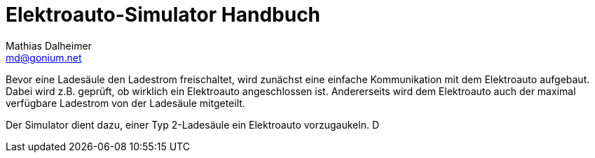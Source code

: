 = Elektroauto-Simulator Handbuch
Mathias Dalheimer <md@gonium.net>
:Author Initials: MD
:toc:
:icons:
:numbered:
:website: http://evse.gonium.net

Bevor eine Ladesäule den Ladestrom freischaltet, wird zunächst eine
einfache Kommunikation mit dem Elektroauto aufgebaut. Dabei wird z.B.
geprüft, ob wirklich ein Elektroauto angeschlossen ist. Andererseits
wird dem Elektroauto auch der maximal verfügbare Ladestrom von der
Ladesäule mitgeteilt.

Der Simulator dient dazu, einer Typ 2-Ladesäule ein Elektroauto
vorzugaukeln. D

// vim: set syntax=asciidoc:
